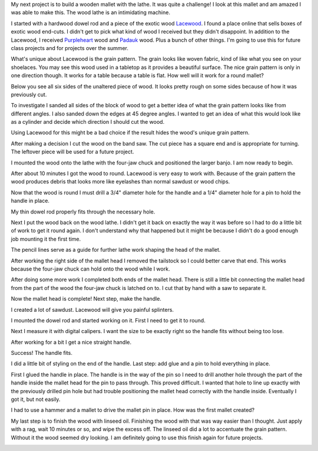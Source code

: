 .. title: Wooden Mallet
.. slug: wooden-mallet
.. date: 2018-04-11 12:24:11 UTC-04:00
.. tags: itp, subtraction
.. category:
.. link:
.. description: ITP class: Wooden Mallet
.. type: text

My next project is to build a wooden mallet with the lathe. It was quite a challenge! I look at this mallet and am amazed I was able to make this. The wood lathe is an intimidating machine.

.. image:: /images/itp/subtraction/week9/complete.jpg
  :width: 100%
  :align: center

.. TEASER_END

I started with a hardwood dowel rod and a piece of the exotic wood `Lacewood <http://www.wood-database.com/lacewood/>`_. I found a place online that sells boxes of exotic wood end-cuts. I didn't get to pick what kind of wood I received but they didn't disappoint. In addition to the Lacewood, I received `Purpleheart <http://www.wood-database.com/purpleheart/>`_ wood and `Padauk <http://www.wood-database.com/african-padauk/>`_ wood. Plus a bunch of other things. I'm going to use this for future class projects and for projects over the summer.

.. image:: /images/itp/subtraction/week9/start_materials.jpg
  :width: 100%
  :align: center

What's unique about Lacewood is the grain pattern. The grain looks like woven fabric, kind of like what you see on your shoelaces. You may see this wood used in a tabletop as it provides a beautiful surface. The nice grain pattern is only in one direction though. It works for a table because a table is flat. How well will it work for a round mallet?

Below you see all six sides of the unaltered piece of wood. It looks pretty rough on some sides because of how it was previously cut.

.. slides::

  /images/itp/subtraction/week9/rough_wood.jpg
  /images/itp/subtraction/week9/rough_wood2.jpg

To investigate I sanded all sides of the block of wood to get a better idea of what the grain pattern looks like from different angles. I also sanded down the edges at 45 degree angles. I wanted to get an idea of what this would look like as a cylinder and decide which direction I should cut the wood.

Using Lacewood for this might be a bad choice if the result hides the wood's unique grain pattern.

.. image:: /images/itp/subtraction/week9/wood_edges.jpg
  :width: 100%
  :align: center

After making a decision I cut the wood on the band saw. The cut piece has a square end and is appropriate for turning. The leftover piece will be used for a future project.

.. image:: /images/itp/subtraction/week9/cut_piece.jpg
  :width: 100%
  :align: center

I mounted the wood onto the lathe with the four-jaw chuck and positioned the larger banjo. I am now ready to begin.

.. image:: /images/itp/subtraction/week9/ready_to_turn.jpg
  :width: 100%
  :align: center

After about 10 minutes I got the wood to round. Lacewood is very easy to work with. Because of the grain pattern the wood produces debris that looks more like eyelashes than normal sawdust or wood chips.

.. image:: /images/itp/subtraction/week9/round.jpg
  :width: 100%
  :align: center

Now that the wood is round I must drill a 3/4" diameter hole for the handle and a 1/4" diameter hole for a pin to hold the handle in place.

.. image:: /images/itp/subtraction/week9/pin_hole.jpg
  :width: 100%
  :align: center

My thin dowel rod properly fits through the necessary hole.

.. image:: /images/itp/subtraction/week9/handle_hole.jpg
  :width: 100%
  :align: center

Next I put the wood back on the wood lathe. I didn't get it back on exactly the way it was before so I had to do a little bit of work to get it round again. I don't understand why that happened but it might be because I didn't do a good enough job mounting it the first time.

The pencil lines serve as a guide for further lathe work shaping the head of the mallet.

.. image:: /images/itp/subtraction/week9/remounted.jpg
  :width: 100%
  :align: center

After working the right side of the mallet head I removed the tailstock so I could better carve that end. This works because the four-jaw chuck can hold onto the wood while I work.

.. image:: /images/itp/subtraction/week9/sans_tailstock.jpg
  :width: 100%
  :align: center

After doing some more work I completed both ends of the mallet head. There is still a little bit connecting the mallet head from the part of the wood the four-jaw chuck is latched on to. I cut that by hand with a saw to separate it.

.. image:: /images/itp/subtraction/week9/shaped_head.jpg
  :width: 100%
  :align: center

Now the mallet head is complete! Next step, make the handle.

.. image:: /images/itp/subtraction/week9/finished_head.jpg
  :width: 100%
  :align: center

I created a lot of sawdust. Lacewood will give you painful splinters.

.. image:: /images/itp/subtraction/week9/sawdust.jpg
  :width: 100%
  :align: center

I mounted the dowel rod and started working on it. First I need to get it to round.

.. image:: /images/itp/subtraction/week9/start_handle.jpg
  :width: 100%
  :align: center

Next I measure it with digital calipers. I want the size to be exactly right so the handle fits without being too lose.

.. image:: /images/itp/subtraction/week9/measure_handle_width.jpg
  :width: 100%
  :align: center

After working for a bit I get a nice straight handle.

.. image:: /images/itp/subtraction/week9/finished_handle.jpg
  :width: 100%
  :align: center

Success! The handle fits.

.. image:: /images/itp/subtraction/week9/it_fits.jpg
  :width: 100%
  :align: center

I did a little bit of styling on the end of the handle. Last step: add glue and a pin to hold everything in place.

.. image:: /images/itp/subtraction/week9/ready_for_pin.jpg
  :width: 100%
  :align: center

First I glued the handle in place. The handle is in the way of the pin so I need to drill another hole through the part of the handle inside the mallet head for the pin to pass through. This proved difficult. I wanted that hole to line up exactly with the previously drilled pin hole but had trouble positioning the mallet head correctly with the handle inside. Eventually I got it, but not easily.

I had to use a hammer and a mallet to drive the mallet pin in place. How was the first mallet created?

.. image:: /images/itp/subtraction/week9/finish_and_insert_pin.jpg
  :width: 100%
  :align: center

My last step is to finish the wood with linseed oil. Finishing the wood with that was way easier than I thought. Just apply with a rag, wait 10 minutes or so, and wipe the excess off. The linseed oil did a lot to accentuate the grain pattern. Without it the wood seemed dry looking. I am definitely going to use this finish again for future projects.

.. image:: /images/itp/subtraction/week9/complete.jpg
  :width: 100%
  :align: center
